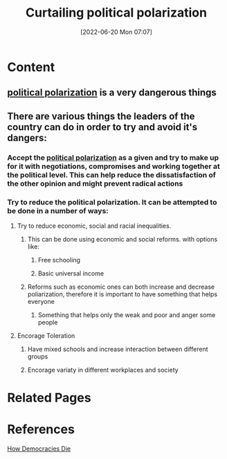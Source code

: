 :PROPERTIES:
:ID:       4a2d5e15-3c2d-432a-bbad-1ec23d4406ed
:END:
#+title: Curtailing political polarization
#+date: [2022-06-20 Mon 07:07]
* Content
** [[id:a610a675-dcb5-4449-b51a-18945ec7e935][political polarization]] is a very dangerous things
** There are various things the leaders of the country can do in order to try and avoid it's dangers:
*** Accept the [[id:a610a675-dcb5-4449-b51a-18945ec7e935][political polarization]] as a given and try to make up for it with negotiations, compromises and working together at the political level. This can help reduce the dissatisfaction of the other opinion and might prevent radical actions
*** Try to reduce the political polarization. It can be attempted to be done in a number of ways:
**** Try to reduce economic, social and racial inequalities.
***** This can be done using economic and social reforms. with options like:
****** Free schooling
****** Basic universal income
***** Reforms such as economic ones can both increase and decrease poliarization, therefore it is important to have something that helps everyone
****** Something that helps only the weak and poor and anger some people
**** Encorage Toleration
***** Have mixed schools and increase interaction between different groups
***** Encorage variaty in different workplaces and society

* Related Pages

* References
[[id:ca23a014-aa9d-41ef-9cad-b8399adf9f3e][How Democracies Die]]
